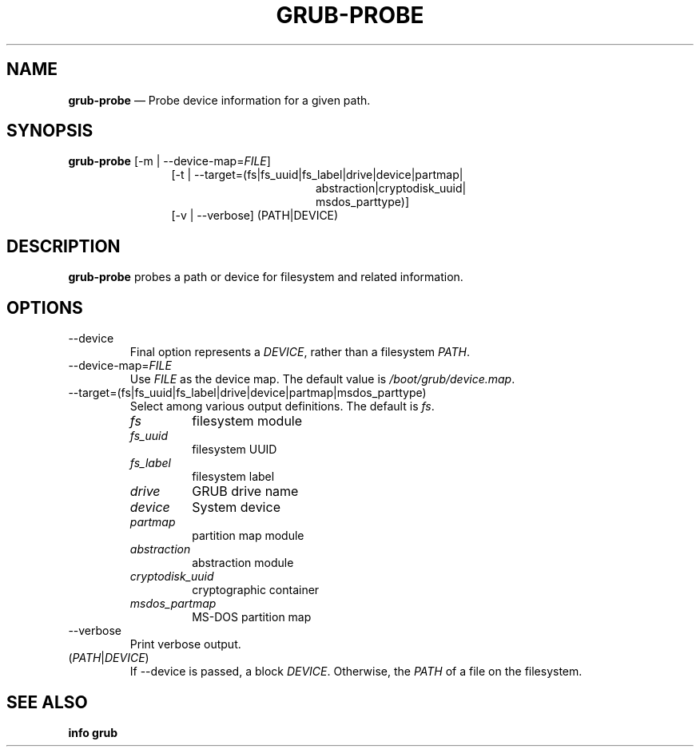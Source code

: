 .TH GRUB-PROBE 3 "Wed Feb 26 2014"
.SH NAME
\fBgrub-probe\fR \(em Probe device information for a given path.

.SH SYNOPSIS
\fBgrub-probe\fR \[-d | --device] [-m | --device-map=\fIFILE\fR]
.RS 12
[-t | --target=(fs|fs_uuid|fs_label|drive|device|partmap|
.RE
.RS 28
abstraction|cryptodisk_uuid|
.RE
.RS 28
msdos_parttype)]
.RE
.RS 12
[-v | --verbose] (PATH|DEVICE)

.SH DESCRIPTION
\fBgrub-probe\fR probes a path or device for filesystem and related information.

.SH OPTIONS
.TP
--device
Final option represents a \fIDEVICE\fR, rather than a filesystem \fIPATH\fR.
.TP
--device-map=\fIFILE\fR
Use \fIFILE\fR as the device map.  The default value is \fI/boot/grub/device.map\fR.

.TP
--target=(fs|fs_uuid|fs_label|drive|device|partmap|msdos_parttype)
Select among various output definitions.  The default is \fIfs\fR.
.RS
.TP
\fIfs\fR
filesystem module

.TP
\fIfs_uuid\fR
filesystem UUID

.TP
\fIfs_label\fR
filesystem label

.TP
\fIdrive\fR
GRUB drive name

.TP
\fIdevice\fR
System device

.TP
\fIpartmap\fR
partition map module

.TP
\fIabstraction\fR
abstraction module

.TP
\fIcryptodisk_uuid\fR
cryptographic container

.TP
\fImsdos_partmap\fR
MS-DOS partition map
.RE

.TP
--verbose
Print verbose output.

.TP
(\fIPATH\fR|\fIDEVICE\fR)
If --device is passed, a block \fIDEVICE\fR.  Otherwise, the \fIPATH\fR of a file on the filesystem.

.SH SEE ALSO
.BR "info grub"
